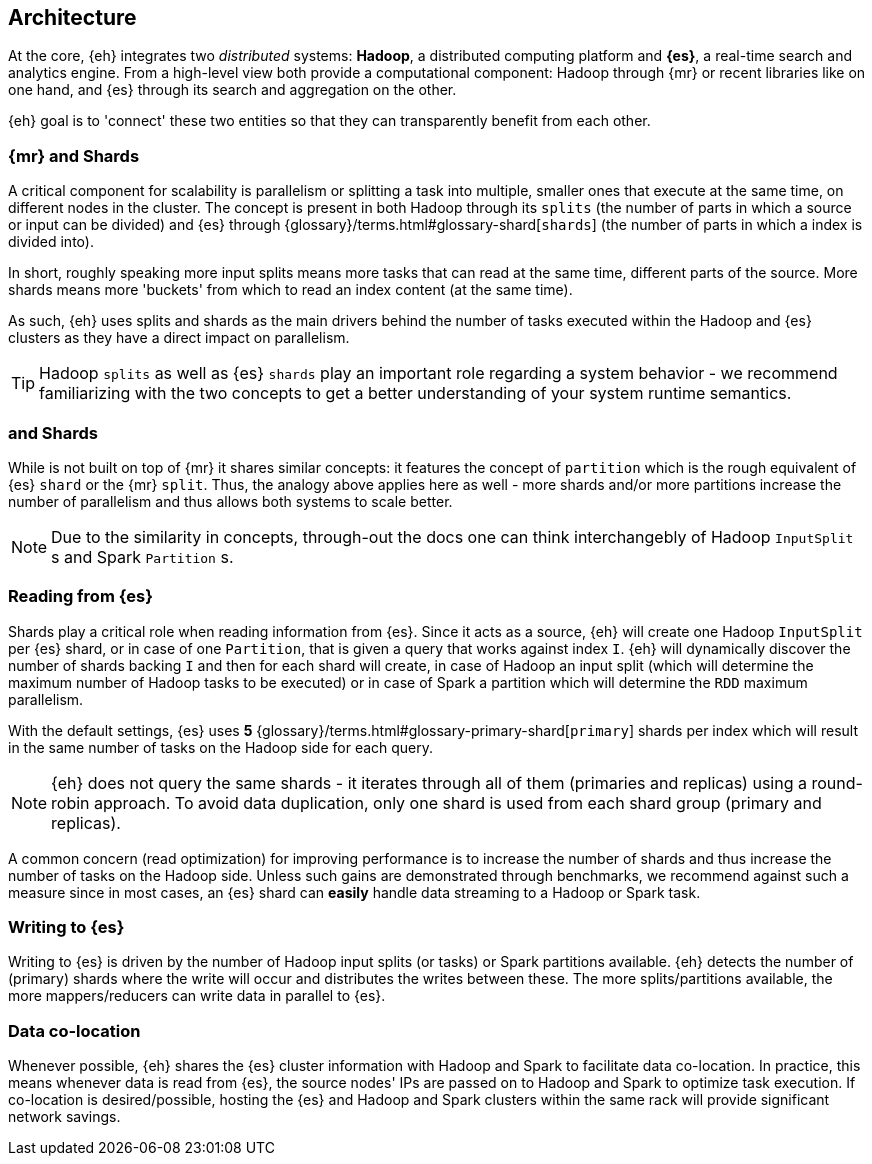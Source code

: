 [[arch]]
== Architecture

At the core, {eh} integrates two _distributed_ systems: *Hadoop*, a distributed computing platform and *{es}*, a real-time search and analytics engine. From a high-level view both provide a computational component: Hadoop through {mr} or recent libraries like {sp} on one hand, and {es} through its search and aggregation on the other.

{eh} goal is to 'connect' these two entities so that they can transparently benefit from each other.

[[arch-shards]]
[float]
=== {mr} and Shards

A critical component for scalability is parallelism or splitting a task into multiple, smaller ones that execute at the same time, on different nodes in the cluster. The concept is present in both Hadoop through its `splits` (the number of parts in which a source or input can be divided) and {es} through {glossary}/terms.html#glossary-shard[`shards`] (the number of parts in which a index is divided into).

In short, roughly speaking more input splits means more tasks that can read at the same time, different parts of the source. More shards means more 'buckets' from which to read an index content (at the same time).

As such, {eh} uses splits and shards as the main drivers behind the number of tasks executed within the Hadoop and {es} clusters as they have a direct impact on parallelism.

TIP: Hadoop `splits` as well as {es} `shards` play an important role regarding a system behavior - we recommend familiarizing with the two concepts to get a better understanding of your system runtime semantics.

[[arch-spark]]
[float]
=== {sp} and Shards

While {sp} is not built on top of {mr} it shares similar concepts: it features the concept of `partition` which is the rough equivalent of {es} `shard` or the {mr} `split`. Thus, the analogy above applies here as well - more shards and/or more partitions increase the number of parallelism and thus allows both systems to scale better.

NOTE: Due to the similarity in concepts, through-out the docs one can think interchangebly of Hadoop `InputSplit` s and Spark `Partition` s.

[[arch-reading]]
[float]
=== Reading from {es}

Shards play a critical role when reading information from {es}. Since it acts as a source, {eh} will create one Hadoop `InputSplit` per {es} shard, or in case of {sp} one `Partition`, that is given a query that works against index `I`. {eh} will dynamically discover the number of shards backing `I` and then for each shard will create, in case of Hadoop an input split (which will determine the maximum number of Hadoop tasks to be executed) or in case of Spark a partition which will determine the `RDD` maximum parallelism.

With the default settings, {es} uses *5* {glossary}/terms.html#glossary-primary-shard[`primary`] shards per index which will result in the same number of tasks on the Hadoop side for each query.

NOTE: {eh} does not query the same shards - it iterates through all of them (primaries and replicas) using a round-robin approach. To avoid data duplication, only one shard is used from each shard group (primary and replicas).

A common concern (read optimization) for improving performance is to increase the number of shards and thus increase the number of tasks on the Hadoop side. Unless such gains are demonstrated through benchmarks, we recommend against such a measure since in most cases, an {es} shard can *easily* handle data streaming to a Hadoop or Spark task.

[[arch-writing]]
[float]
=== Writing to {es}

Writing to {es} is driven by the number of Hadoop input splits (or tasks) or Spark partitions available. {eh} detects the number of (primary) shards where the write will occur and distributes the writes between these. The more splits/partitions available, the more mappers/reducers can write data in parallel to {es}.

[[arch-colocation]]
[float]
=== Data co-location

Whenever possible, {eh} shares the {es} cluster information with Hadoop and Spark to facilitate data co-location. In practice, this means whenever data is read from {es}, the source nodes' IPs are passed on to Hadoop and Spark to optimize task execution. If co-location is desired/possible, hosting the {es} and Hadoop and Spark clusters within the same rack will provide significant network savings.
